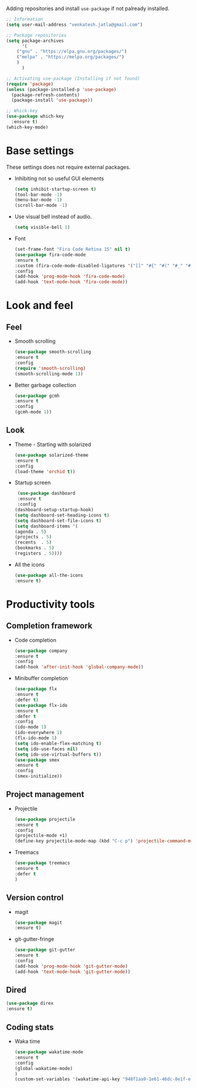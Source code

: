 Adding repositories and install ~use-package~ if not
palready installed.
#+BEGIN_SRC emacs-lisp
;; Information  
(setq user-mail-address "venkatesh.jatla@gmail.com")

;; Package repositories 
(setq package-archives
      '(
	("gnu" . "https://elpa.gnu.org/packages/")
	("melpa" . "https://melpa.org/packages/")
	)
      )

;; Activating use-package (Installing if not found)
(require 'package)
(unless (package-installed-p 'use-package)
  (package-refresh-contents)
  (package-install 'use-package))

;; Whick-key
(use-package which-key
  :ensure t)
(which-key-mode)
#+END_SRC
* Base settings
  These settings does not require external packages.
  + Inhibiting not so useful GUI elements
    #+begin_src emacs-lisp
    (setq inhibit-startup-screen t)
    (tool-bar-mode -1)
    (menu-bar-mode -1)
    (scroll-bar-mode -1)
    #+end_src
  + Use visual bell instead of audio.
    #+begin_src emacs-lisp
    (setq visible-bell 1)    
    #+end_src
  + Font
    #+BEGIN_SRC emacs-lisp
    (set-frame-font "Fira Code Retina 15" nil t)
    (use-package fira-code-mode
    :ensure t
    :custom (fira-code-mode-disabled-ligatures '("[]" "#{" "#(" "#_" "#_(" "x"))
    :config
    (add-hook 'prog-mode-hook 'fira-code-mode)
    (add-hook 'text-mode-hook 'fira-code-mode))
    #+END_SRC
* Look and feel
** Feel
   + Smooth scrolling
     #+begin_src emacs-lisp
     (use-package smooth-scrolling
     :ensure t
     :config
     (require 'smooth-scrolling)
     (smooth-scrolling-mode 1))
     #+end_src
   + Better garbage collection
     #+begin_src emacs-lisp
     (use-package gcmh
     :ensure t
     :config
     (gcmh-mode 1))
     #+end_src
** Look
   + Theme - Starting with solarized
     #+BEGIN_SRC emacs-lisp
     (use-package solarized-theme
     :ensure t
     :config
     (load-theme 'orchid t))
     #+END_SRC
   + Startup screen
     #+BEGIN_SRC emacs-lisp
     (use-package dashboard
     :ensure t
     :config
    (dashboard-setup-startup-hook)
    (setq dashboard-set-heading-icons t)
    (setq dashboard-set-file-icons t)
    (setq dashboard-items '(
    (agenda . 5)
    (projects . 5)
    (recents  . 5)
    (bookmarks . 5)
    (registers . 5))))
     #+END_SRC
   + All the icons
     #+begin_src emacs-lisp
     (use-package all-the-icons
     :ensure t)
     #+end_src
     
* Productivity tools
** Completion framework
   + Code completion
     #+begin_src emacs-lisp
     (use-package company
     :ensure t
     :config
     (add-hook 'after-init-hook 'global-company-mode))
     #+end_src
   + Minibuffer completion
     #+begin_src emacs-lisp
     (use-package flx
     :ensure t
     :defer t)
     (use-package flx-ido
     :ensure t
     :defer t
     :config 
     (ido-mode 1)
     (ido-everywhere 1)
     (flx-ido-mode 1)
     (setq ido-enable-flex-matching t)
     (setq ido-use-faces nil)
     (setq ido-use-virtual-buffers t))
     (use-package smex
     :ensure t
     :config
     (smex-initialize))
     #+end_src
** Project management
   + Projectile
     #+begin_src emacs-lisp
     (use-package projectile
     :ensure t
     :config
     (projectile-mode +1)
     (define-key projectile-mode-map (kbd "C-c p") 'projectile-command-map))
     #+end_src
   + Treemacs
     #+begin_src emacs-lisp
     (use-package treemacs
     :ensure t
     :defer t
     )
     #+end_src
   
** Version control
   + magit
     #+begin_src emacs-lisp
     (use-package magit
     :ensure t)
     #+end_src
   + git-gutter-fringe
     #+begin_src emacs-lisp
     (use-package git-gutter
     :ensure t
     :config
     (add-hook 'prog-mode-hook 'git-gutter-mode)
     (add-hook 'text-mode-hook 'git-gutter-mode))
     #+end_src
** Dired
   #+begin_src emacs-lisp
   (use-package direx
   :ensure t)
   #+end_src
   
** Coding stats
   + Waka time
     #+begin_src emacs-lisp
     (use-package wakatime-mode
     :ensure t
     :config
     (global-wakatime-mode)
     )
     (custom-set-variables '(wakatime-api-key "948f1aa9-1e61-46dc-8e1f-eed41c05f2fa"))
     #+end_src
